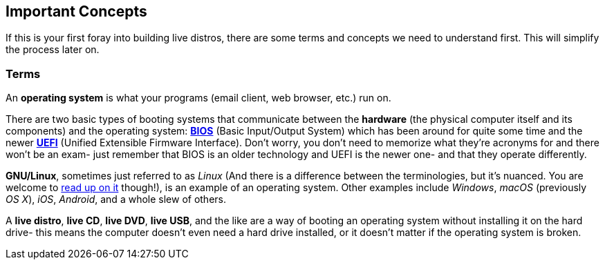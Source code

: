 == Important Concepts
If this is your first foray into building live distros, there are some terms and concepts we need to understand first. This will simplify the process later on.

=== Terms

An *operating system* is what your programs (email client, web browser, etc.) run on.

There are two basic types of booting systems that communicate between the *hardware* (the physical computer itself and its components) and the operating system: https://en.wikipedia.org/wiki/BIOS[*BIOS*] (Basic Input/Output System) which has been around for quite some time and the newer https://en.wikipedia.org/wiki/Unified_Extensible_Firmware_Interface[*UEFI*] (Unified Extensible Firmware Interface). Don't worry, you don't need to memorize what they're acronyms for and there won't be an exam- just remember that BIOS is an older technology and UEFI is the newer one- and that they operate differently.

*GNU/Linux*, sometimes just referred to as _Linux_ (And there is a difference between the terminologies, but it's nuanced. You are welcome to https://www.gnu.org/gnu/linux-and-gnu.en.html[read up on it] though!), is an example of an operating system. Other examples include _Windows_, _macOS_ (previously _OS X_), _iOS_, _Android_, and a whole slew of others.

A *live distro*, *live CD*, *live DVD*, *live USB*, and the like are a way of booting an operating system without installing it on the hard drive- this means the computer doesn't even need a hard drive installed, or it doesn't matter if the operating system is broken.
